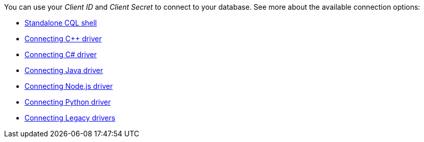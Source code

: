 You can use your _Client ID_ and _Client Secret_ to connect to your database. See more about the available connection options:

* xref:connect:cql/connect-cqlsh.adoc#_standalone_cql_shell[Standalone CQL shell]
* xref:connect:drivers/connect-cplusplus.adoc[Connecting C++ driver]
* xref:connect:drivers/connect-csharp.adoc[Connecting C# driver]
* xref:connect:drivers/connect-java.adoc[Connecting Java driver]
* xref:connect:drivers/connect-nodejs.adoc[Connecting Node.js driver]
* xref:connect:drivers/connect-python.adoc[Connecting Python driver]
* xref:connect:drivers/legacy-drivers.adoc[Connecting Legacy drivers]
